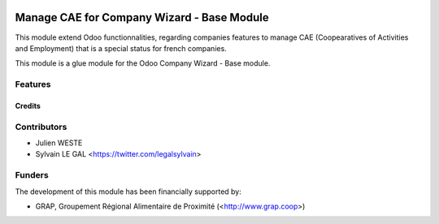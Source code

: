 .. image:: https://img.shields.io/badge/licence-AGPL--3-blue.svg
   :target: http://www.gnu.org/licenses/agpl-3.0-standalone.html
   :alt: License: AGPL-3

===========================================
Manage CAE for Company Wizard - Base Module
===========================================

This module extend Odoo functionnalities, regarding companies features to
manage CAE (Coopearatives of Activities and Employment) that is a special
status for french companies.

This module is a glue module for the Odoo Company Wizard - Base module.

Features
--------



Credits
=======

Contributors
------------

* Julien WESTE
* Sylvain LE GAL <https://twitter.com/legalsylvain>

Funders
-------

The development of this module has been financially supported by:

* GRAP, Groupement Régional Alimentaire de Proximité (<http://www.grap.coop>)
